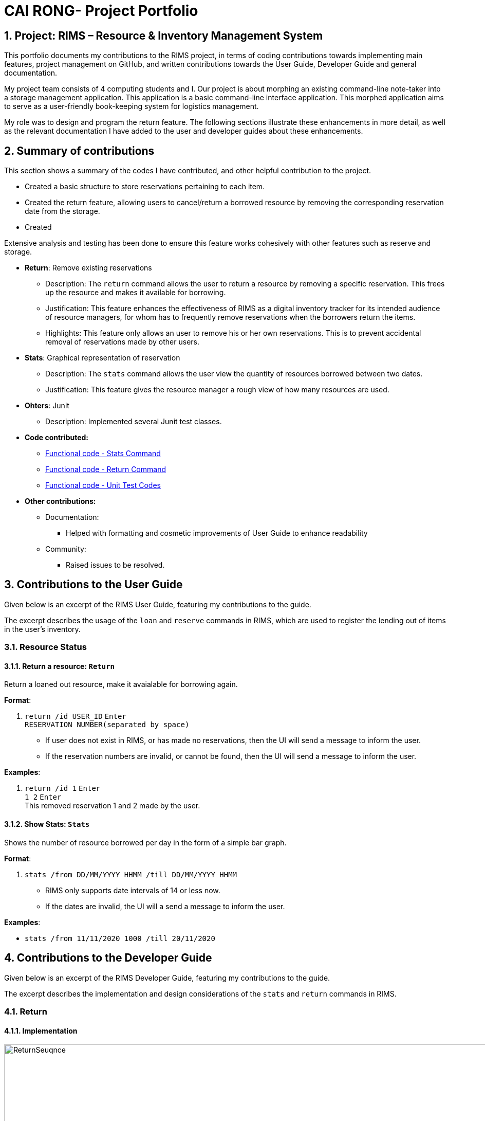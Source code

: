 = CAI RONG- Project Portfolio 
:site-section: UserGuide
:toc:
:toc-title:
:toc-placement: preamble
:sectnums:
:imagesDir: images/Bobby
:stylesDir:
:xrefstyle: full
:experimental:
ifdef::env-github[]
:tip-caption: :bulb:
:note-caption: :information_source:
endif::[]
:repoURL: https://github.com/AY1920S1-CS2113T-W12-1/main


== Project: RIMS – Resource & Inventory Management System

This portfolio documents my contributions to the RIMS project, in terms of coding contributions towards implementing main features, project management on GitHub, and written contributions towards the User Guide, Developer Guide and general documentation.

My project team consists of 4 computing students and I. Our project is about morphing an existing command-line note-taker into a storage management application. This application is a basic command-line interface application. This morphed application aims to serve as a user-friendly book-keeping system for logistics management. 

My role was to design and program the return feature. The following sections illustrate these enhancements in more detail, as well as the relevant documentation I have added to the user and developer guides about these enhancements.

== Summary of contributions
This section shows a summary of the codes I have contributed, and other helpful contribution to the project.


* Created a basic structure to store reservations pertaining to each item. 

* Created the return feature, allowing users to cancel/return a borrowed resource by removing the corresponding reservation date from the storage. 

* Created 

Extensive analysis and testing has been done to ensure this feature works cohesively with other features such as reserve and storage. 


- *Return*: Remove existing reservations
 
** Description: The `return` command allows the user to return a resource by removing a specific reservation. This frees up the resource and makes it available for borrowing.

** Justification: This feature enhances the effectiveness of RIMS as a digital inventory tracker for its intended audience of resource managers, for whom has to frequently remove reservations when the borrowers return the items.

** Highlights: This feature only allows an user to remove his or her own reservations. This is to prevent accidental removal of reservations made by other users.

- *Stats*: Graphical representation of reservation
 
** Description: The `stats` command allows the user view the quantity of resources borrowed between two dates. 

** Justification: This feature gives the resource manager a rough view of how many resources are used.

- *Ohters*: Junit
 
** Description: Implemented several Junit test classes.

- *Code contributed:* 
** https://github.com/AY1920S1-CS2113T-W12-1/main/tree/master/src/main/java/rims/command[Functional code - Stats Command]
** https://github.com/AY1920S1-CS2113T-W12-1/main/tree/master/src/main/java/rims/command[Functional code - Return Command]
** https://github.com/AY1920S1-CS2113T-W12-1/main/tree/master/src/main/java/rims/command[Functional code - Unit Test Codes]

- *Other contributions:*
** Documentation:
*** Helped with formatting and cosmetic improvements of User Guide to enhance readability

** Community:
*** Raised issues to be resolved.

== Contributions to the User Guide

Given below is an excerpt of the RIMS User Guide, featuring my contributions to the guide.

The excerpt describes the usage of the `loan` and `reserve` commands in RIMS, which are used to register the lending out of items in the user’s inventory.

=== Resource Status

==== Return a resource: `Return`
Return a loaned out resource, make it avaialable for borrowing again.

.*Format*:
. `return /id USER_ID` kbd:[Enter] +
`RESERVATION NUMBER(separated by kbd:[space])`

* If user does not exist in RIMS, or has made no reservations, then the UI will send a message to inform the user.
* If the reservation numbers are invalid, or cannot be found, then the UI will send a message to inform the user.

.*Examples*:
. `return /id 1` kbd:[Enter] +
`1  2` kbd:[Enter] + 
This removed reservation 1 and 2 made by the user.

==== Show Stats: `Stats`
Shows the number of resource borrowed per day in the form of a simple bar graph.

.*Format*:
. `stats /from DD/MM/YYYY HHMM /till DD/MM/YYYY HHMM`
* RIMS only supports date intervals of 14 or less now.
* If the dates are invalid, the UI will a send a message to inform the user.

.*Examples*:
* `stats /from 11/11/2020 1000 /till 20/11/2020`

== Contributions to the Developer Guide

Given below is an excerpt of the RIMS Developer Guide, featuring my contributions to the guide.

The excerpt describes the implementation and design considerations of the `stats` and `return` commands in RIMS.

=== Return

==== Implementation
.Sequence Diagram for Reserve
[caption="Figure 4.1.1: "]
image::images/DeveloperGuide/ReturnSeuqnce.png[width="1000", align="center"]
Returning a resource utilizes the following classes: the Parser and UI class will gather inputs from users. Then, these inputs will be used to retrieve and delete the relevant reservation for the resource the user is returning.

For making a return, consider the case where a user wants to return a pen and record it in RIMS.

1. When RIMS is launched, a Ui and Parser Object is instantiated.
2. Referring to Figure 4.1.1, a parseInput() function is called, prompting the user for input. He/She enters the “return” keyword which is gathered by the Ui object.
3. The user is prompted to enter his/her user ID, and the Ui object will display a list of all Reservations made by the user.
4. The user then enters a the resources to return and the reservation ID corresponding to one of the reservations given in the list of Reservations displayed to be deleted from.
5. The Parser object constructs a new ReturnCommand object with the evaluated parameters.
6. The ReturnCommand is executed, which searches for the resources in the Reservation to be deleted.  An exception is thrown if the Resources specified are not present in the Reservation, the reservation ID provided by the user is not valid, or the Resources are only reserved and not loaned out yet.
7. After the relevant Resources have been deleted from the Reservation, the Ui object sends a message to the user notifying him/her about the success return of the Resources.

==== Design Considerations

_Aspect: How return is executed_

* *Alternative 1 (Current choice)*: Choosing which Resource to return based on Reservation and User ID
** Advantages: For multiple resources of the same instance borrowed, the user gets to decide which resource to return first (return a pen borrowed earlier, so as to return another pen due later).
** Disadvantages: The user has to choose a Reservation rather than just specifying the Resources to return.

* *Alternative 2*: Choosing which Resource to return based on User ID only
** Advantages: Less user input is required to return Resources.
** Disadvantages: Returning Resources will take a longer period to search all Reservations, and the user has less flexibility in returning Resources.

=== Stats

==== Implementation

Generating stats between two dates uses the following classes: the Parser and UI class will gather inputs from users. Then, these inputs will be used to retrieve and delete the relevant reservation for the resource the user is returning.

For making a return, consider the case where a user wants to return a pen and record it in RIMS.

1. When RIMS is launched, a Ui and Parser Object is instantiated.
2. A parseInput() function is called, prompting the user for input. He/She enters the "stats /from DATE /till DATE" input.
3. The Parser object constructs a new ReturnCommand object with the given dates.
4. The StatsCommand is executed, which finds the number of resources in use every day within the given date interval.
5. The Ui object then prints out these data in the form of a bar graph.

==== Design Considerations

_Aspect: Representation of data_

* *Alternative 1 (Current choice)*: Each borrowed resource is indicated by a '==' in the bar graph.

** advantages: Easier to read as compared to densely populated list of numbers.

** disadvantages: Not ideal if the user wishes to find out exactly how many resources are in used one day.

* *Alternative 2*: Display number beside each date.

** advantages: Easier to see the number of resources in used per day.

** disadvantages: More difficult to tell the change in trend.